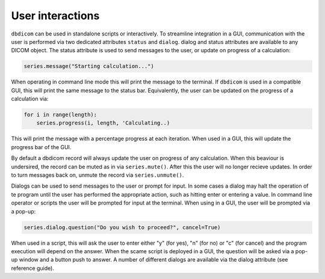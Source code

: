 User interactions
-----------------

``dbdicom`` can be used in standalone scripts or interactively. To streamline integration in a GUI, communication with the user is performed via two dedicated attributes ``status`` and ``dialog``. dialog and status attributes are available to any DICOM object. The status attribute is used to send messages to the user, or update on progress of a calculation:

.. code-block:: python
    
    series.message("Starting calculation...")

When operating in command line mode this will print the message to the terminal. If ``dbdicom`` is used in a compatible GUI, this will print the same message to the status bar. Equivalently, the user can be updated on the progress of a calculation via:

.. code-block:: python

    for i in range(length):
        series.progress(i, length, 'Calculating..)

This will print the message with a percentage progress at each iteration. When used in a GUI, this will update the progress bar of the GUI. 

By default a dbdicom record will always update the user on progress of any calculation. When this beaviour is undersired, the record can be muted as in via ``series.mute()``. After this the user will no longer recieve updates. In order to turn messages back on, unmute the record via ``series.unmute()``.

Dialogs can be used to send messages to the user or prompt for input. In some cases a dialog may halt the operation of te program until the user has performed the appropriate action, such as hitting enter or entering a value. In command line operator or scripts the user will be prompted for input at the terminal. When using in a GUI, the user will be prompted via a pop-up:

.. code-block:: python

    series.dialog.question("Do you wish to proceed?", cancel=True)

When used in a script, this will ask the user to enter either "y" (for yes), "n" (for no) or "c" (for cancel) and the program execution will depend on the answer. When the scame script is deployed in a GUI, the question will be asked via a pop-up window and a button push to answer. A number of different dialogs are available via the dialog attribute (see reference guide).
